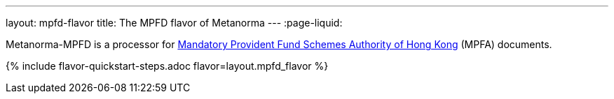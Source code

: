 ---
layout: mpfd-flavor
title: The MPFD flavor of Metanorma
---
:page-liquid:

Metanorma-MPFD is a processor
for http://www.mpfa.org.hk/[Mandatory Provident Fund Schemes Authority of Hong Kong]
(MPFA) documents.

{% include flavor-quickstart-steps.adoc
    flavor=layout.mpfd_flavor %}
